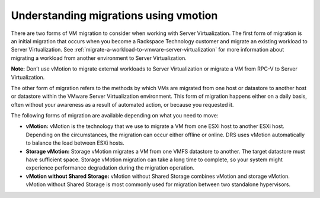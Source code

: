 .. _understanding-migrations-using-vmotion:


======================================
Understanding migrations using vmotion
======================================

There are two forms of VM migration to consider when working with
Server Virtualization. The first form of migration is an initial
migration that occurs when you become a Rackspace Technology customer
and migrate an existing workload to Server Virtualization.
See :ref:`migrate-a-workload-to-vmware-server-virtualization` for
more information about migrating a workload from another environment
to Server Virtualization.

**Note:** Don’t use vMotion to migrate external workloads to
Server Virtualization or migrate a VM from RPC-V to Server Virtualization.

The other form of migration refers to the methods by which VMs are migrated
from one host or datastore to another host or datastore within the
VMware Server Virtualization environment. This form of migration happens
either on a daily basis, often without your awareness as a result of
automated action, or because you requested it.

The following forms of migration are available depending on what you
need to move:

* **vMotion:** vMotion is the technology that we use to migrate a VM from one ESXi host to another ESXi host. Depending on the circumstances, the migration can occur either offline or online. DRS uses vMotion automatically to balance the load between ESXi hosts.

* **Storage vMotion:** Storage vMotion migrates a VM from one VMFS datastore to another. The target datastore must have sufficient space. Storage vMotion migration can take a long time to complete, so your system might experience performance degradation during the migration operation.

* **vMotion without Shared Storage:** vMotion without Shared Storage combines vMotion and storage vMotion. vMotion without Shared Storage is most commonly used for migration between two standalone hypervisors.
